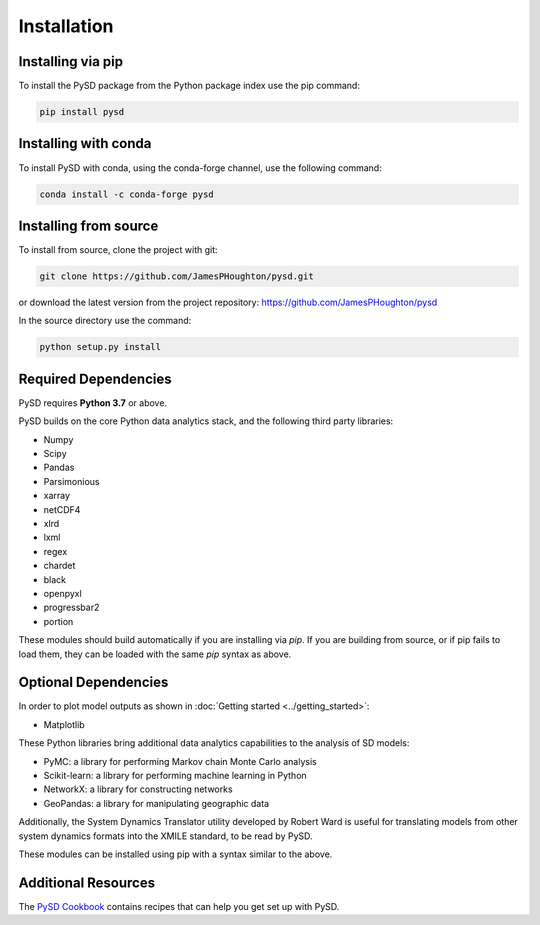 Installation
============

Installing via pip
------------------
To install the PySD package from the Python package index use the pip command:

.. code-block:: bash

   pip install pysd

Installing with conda
---------------------
To install PySD with conda, using the conda-forge channel, use the following command:

.. code-block:: bash

   conda install -c conda-forge pysd

Installing from source
----------------------
To install from source, clone the project with git:

.. code-block:: bash

   git clone https://github.com/JamesPHoughton/pysd.git

or download the latest version from the project repository: https://github.com/JamesPHoughton/pysd

In the source directory use the command:

.. code-block:: bash

   python setup.py install



Required Dependencies
---------------------
PySD requires **Python 3.7** or above.

PySD builds on the core Python data analytics stack, and the following third party libraries:

* Numpy
* Scipy
* Pandas
* Parsimonious
* xarray
* netCDF4
* xlrd
* lxml
* regex
* chardet
* black
* openpyxl
* progressbar2
* portion

These modules should build automatically if you are installing via `pip`. If you are building from
source, or if pip fails to load them, they can be loaded with the same `pip` syntax as
above.


Optional Dependencies
---------------------
In order to plot model outputs as shown in :doc:`Getting started <../getting_started>`:

* Matplotlib


These Python libraries bring additional data analytics capabilities to the analysis of SD models:

* PyMC: a library for performing Markov chain Monte Carlo analysis
* Scikit-learn: a library for performing machine learning in Python
* NetworkX: a library for constructing networks
* GeoPandas: a library for manipulating geographic data

Additionally, the System Dynamics Translator utility developed by Robert Ward is useful for
translating models from other system dynamics formats into the XMILE standard, to be read by PySD.

These modules can be installed using pip with a syntax similar to the above.


Additional Resources
--------------------
The `PySD Cookbook <https://github.com/JamesPHoughton/PySD-Cookbook>`_ contains recipes that can help you get set up with PySD.


